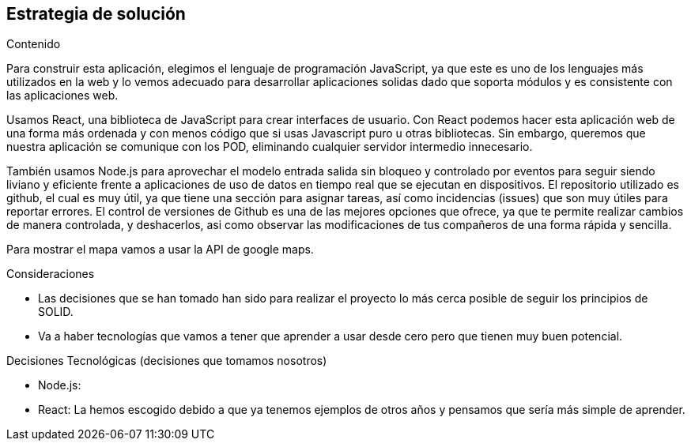 [[section-solution-strategy]]
== Estrategia de solución

****
.Contenido
Para construir esta aplicación, elegimos el lenguaje de programación JavaScript, ya que este es uno de los lenguajes más utilizados en la web y lo vemos adecuado para desarrollar aplicaciones solidas dado que soporta módulos y es consistente con las aplicaciones web.

Usamos React, una biblioteca de JavaScript para crear interfaces de usuario. Con React podemos hacer esta aplicación web de una forma más ordenada y con menos código que si usas Javascript puro u otras bibliotecas. 
Sin embargo, queremos que nuestra aplicación se comunique con los POD, eliminando cualquier servidor intermedio innecesario.

También usamos Node.js para aprovechar el modelo entrada salida sin bloqueo y controlado por eventos para seguir siendo liviano y eficiente frente a aplicaciones de uso de datos en tiempo real que se ejecutan en dispositivos.
El repositorio utilizado es github, el cual es muy útil, ya que tiene una sección para asignar tareas, así como incidencias (issues) que son muy útiles para reportar errores. El control de versiones de Github es una de las mejores opciones que ofrece, ya que te permite realizar cambios de manera controlada, y deshacerlos, asi como observar las modificaciones de tus compañeros de una forma rápida y sencilla.

Para mostrar el mapa vamos a usar la API de google maps.


.Consideraciones
* Las decisiones que se han tomado han sido para realizar el proyecto lo más cerca posible de seguir los principios de SOLID.
* Va a haber tecnologías que vamos a tener que aprender a usar desde cero pero que tienen muy buen potencial.

.Decisiones Tecnológicas (decisiones que tomamos nosotros)
* Node.js: 
* React: La hemos escogido debido a que ya tenemos ejemplos de otros años y pensamos que sería más simple de aprender.


****

